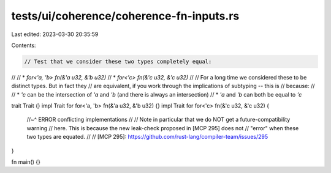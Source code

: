 tests/ui/coherence/coherence-fn-inputs.rs
=========================================

Last edited: 2023-03-30 20:35:59

Contents:

.. code-block:: rs

    // Test that we consider these two types completely equal:
//
// * `for<'a, 'b> fn(&'a u32, &'b u32)`
// * `for<'c> fn(&'c u32, &'c u32)`
//
// For a long time we considered these to be distinct types. But in fact they
// are equivalent, if you work through the implications of subtyping -- this is
// because:
//
// * `'c` can be the intersection of `'a` and `'b` (and there is always an intersection)
// * `'a` and `'b` can both be equal to `'c`

trait Trait {}
impl Trait for for<'a, 'b> fn(&'a u32, &'b u32) {}
impl Trait for for<'c> fn(&'c u32, &'c u32) {
    //~^ ERROR conflicting implementations
    //
    // Note in particular that we do NOT get a future-compatibility warning
    // here. This is because the new leak-check proposed in [MCP 295] does not
    // "error" when these two types are equated.
    //
    // [MCP 295]: https://github.com/rust-lang/compiler-team/issues/295
}

fn main() {}


